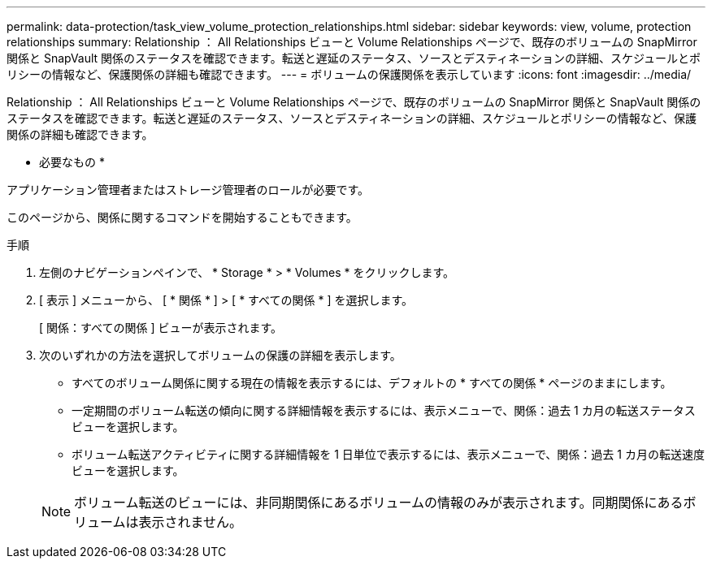 ---
permalink: data-protection/task_view_volume_protection_relationships.html 
sidebar: sidebar 
keywords: view, volume, protection relationships 
summary: Relationship ： All Relationships ビューと Volume Relationships ページで、既存のボリュームの SnapMirror 関係と SnapVault 関係のステータスを確認できます。転送と遅延のステータス、ソースとデスティネーションの詳細、スケジュールとポリシーの情報など、保護関係の詳細も確認できます。 
---
= ボリュームの保護関係を表示しています
:icons: font
:imagesdir: ../media/


[role="lead"]
Relationship ： All Relationships ビューと Volume Relationships ページで、既存のボリュームの SnapMirror 関係と SnapVault 関係のステータスを確認できます。転送と遅延のステータス、ソースとデスティネーションの詳細、スケジュールとポリシーの情報など、保護関係の詳細も確認できます。

* 必要なもの *

アプリケーション管理者またはストレージ管理者のロールが必要です。

このページから、関係に関するコマンドを開始することもできます。

.手順
. 左側のナビゲーションペインで、 * Storage * > * Volumes * をクリックします。
. [ 表示 ] メニューから、 [ * 関係 * ] > [ * すべての関係 * ] を選択します。
+
[ 関係：すべての関係 ] ビューが表示されます。

. 次のいずれかの方法を選択してボリュームの保護の詳細を表示します。
+
** すべてのボリューム関係に関する現在の情報を表示するには、デフォルトの * すべての関係 * ページのままにします。
** 一定期間のボリューム転送の傾向に関する詳細情報を表示するには、表示メニューで、関係：過去 1 カ月の転送ステータスビューを選択します。
** ボリューム転送アクティビティに関する詳細情報を 1 日単位で表示するには、表示メニューで、関係：過去 1 カ月の転送速度ビューを選択します。


+
[NOTE]
====
ボリューム転送のビューには、非同期関係にあるボリュームの情報のみが表示されます。同期関係にあるボリュームは表示されません。

====

